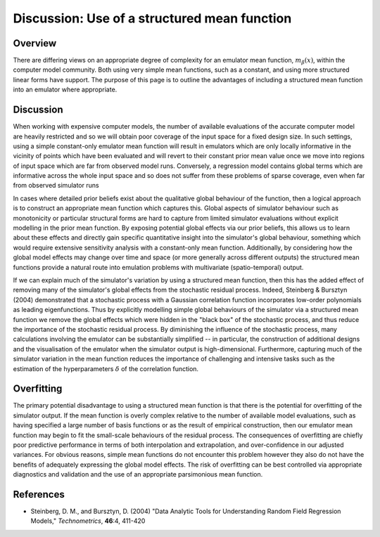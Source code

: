 .. _DiscStructuredMeanFunction:

Discussion: Use of a structured mean function
=============================================

Overview
--------

There are differing views on an appropriate degree of complexity for an
emulator mean function, :math:`m_\beta(x)`, within the computer model
community. Both using very simple mean functions, such as a constant,
and using more structured linear forms have support. The purpose of this
page is to outline the advantages of including a structured mean
function into an emulator where appropriate.

Discussion
----------

When working with expensive computer models, the number of available
evaluations of the accurate computer model are heavily restricted and so
we will obtain poor coverage of the input space for a fixed design size.
In such settings, using a simple constant-only emulator mean function
will result in emulators which are only locally informative in the
vicinity of points which have been evaluated and will revert to their
constant prior mean value once we move into regions of input space which
are far from observed model runs. Conversely, a regression model
contains global terms which are informative across the whole input space
and so does not suffer from these problems of sparse coverage, even when
far from observed simulator runs

In cases where detailed prior beliefs exist about the qualitative global
behaviour of the function, then a logical approach is to construct an
appropriate mean function which captures this. Global aspects of
simulator behaviour such as monotonicity or particular structural forms
are hard to capture from limited simulator evaluations without explicit
modelling in the prior mean function. By exposing potential global
effects via our prior beliefs, this allows us to learn about these
effects and directly gain specific quantitative insight into the
simulator's global behaviour, something which would require extensive
sensitivity analysis with a constant-only mean function. Additionally,
by considering how the global model effects may change over time and
space (or more generally across different outputs) the structured mean
functions provide a natural route into emulation problems with
multivariate (spatio-temporal) output.

If we can explain much of the simulator's variation by using a
structured mean function, then this has the added effect of removing
many of the simulator's global effects from the stochastic residual
process. Indeed, Steinberg & Bursztyn (2004) demonstrated that a
stochastic process with a Gaussian correlation function incorporates
low-order polynomials as leading eigenfunctions. Thus by explicitly
modelling simple global behaviours of the simulator via a structured
mean function we remove the global effects which were hidden in the
"black box" of the stochastic process, and thus reduce the importance of
the stochastic residual process. By diminishing the influence of the
stochastic process, many calculations involving the emulator can be
substantially simplified -- in particular, the construction of
additional designs and the visualisation of the emulator when the
simulator output is high-dimensional. Furthermore, capturing much of the
simulator variation in the mean function reduces the importance of
challenging and intensive tasks such as the estimation of the
hyperparameters :math:`\delta` of the correlation function.

Overfitting
-----------

The primary potential disadvantage to using a structured mean function
is that there is the potential for overfitting of the simulator output.
If the mean function is overly complex relative to the number of
available model evaluations, such as having specified a large number of
basis functions or as the result of empirical construction, then our
emulator mean function may begin to fit the small-scale behaviours of
the residual process. The consequences of overfitting are chiefly poor
predictive performance in terms of both interpolation and extrapolation,
and over-confidence in our adjusted variances. For obvious reasons,
simple mean functions do not encounter this problem however they also do
not have the benefits of adequately expressing the global model effects.
The risk of overfitting can be best controlled via appropriate
diagnostics and validation and the use of an appropriate parsimonious
mean function.

References
----------

-  Steinberg, D. M., and Bursztyn, D. (2004) "Data Analytic Tools for
   Understanding Random Field Regression Models," *Technometrics*,
   **46**:4, 411-420
